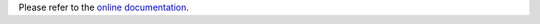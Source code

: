 Please refer to the
`online documentation <https://charms.gitlabpages.inria.fr/ComPASS/introduction.html#installation-instructions>`_.
